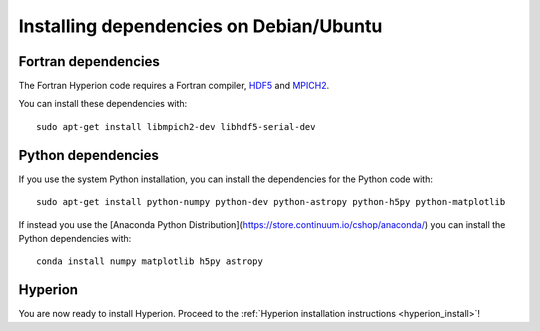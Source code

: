 Installing dependencies on Debian/Ubuntu
----------------------------------------

Fortran dependencies
^^^^^^^^^^^^^^^^^^^^

The Fortran Hyperion code requires a Fortran compiler, `HDF5 <http://www.hdfgroup.org/HDF5/>`_ and `MPICH2 <http://www.mpich.org/>`_.

You can install these dependencies with::

    sudo apt-get install libmpich2-dev libhdf5-serial-dev

Python dependencies
^^^^^^^^^^^^^^^^^^^

If you use the system Python installation, you can install the dependencies for
the Python code with::

    sudo apt-get install python-numpy python-dev python-astropy python-h5py python-matplotlib

If instead you use the [Anaconda Python Distribution](https://store.continuum.io/cshop/anaconda/) you can install the Python dependencies with::

    conda install numpy matplotlib h5py astropy

Hyperion
^^^^^^^^

You are now ready to install Hyperion. Proceed to the :ref:`Hyperion installation instructions <hyperion_install>`!
